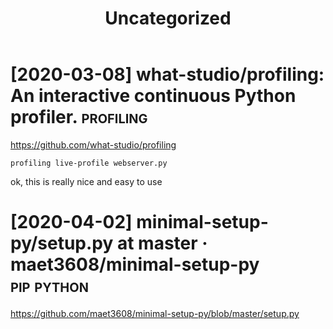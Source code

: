 #+TITLE: Uncategorized
#+filetags: python
* [2020-03-08] what-studio/profiling: An interactive continuous Python profiler. :profiling:
https://github.com/what-studio/profiling
: profiling live-profile webserver.py

ok, this is really nice and easy to use
* [2020-04-02] minimal-setup-py/setup.py at master · maet3608/minimal-setup-py :pip:python:
https://github.com/maet3608/minimal-setup-py/blob/master/setup.py
